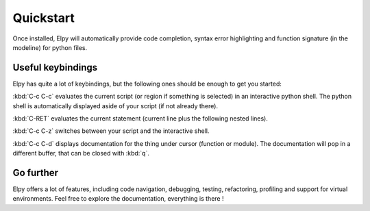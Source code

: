 Quickstart
==========

Once installed, Elpy will automatically provide code completion, syntax error highlighting and function signature (in the modeline) for python files.

Useful keybindings
------------------

Elpy has quite a lot of keybindings, but the following ones should be enough to get you started:

:kbd:`C-c C-c` evaluates the current script (or region if something is selected) in an interactive python shell. The python shell is automatically displayed aside of your script (if not already there).

:kbd:`C-RET` evaluates the current statement (current line plus the following nested lines).

:kbd:`C-c C-z` switches between your script and the interactive shell.

:kbd:`C-c C-d` displays documentation for the thing under cursor (function or module). The documentation will pop in a different buffer, that can be closed with :kbd:`q`.

Go further
----------

Elpy offers a lot of features, including code navigation, debugging, testing, refactoring, profiling and support for virtual environments.
Feel free to explore the documentation, everything is there !
